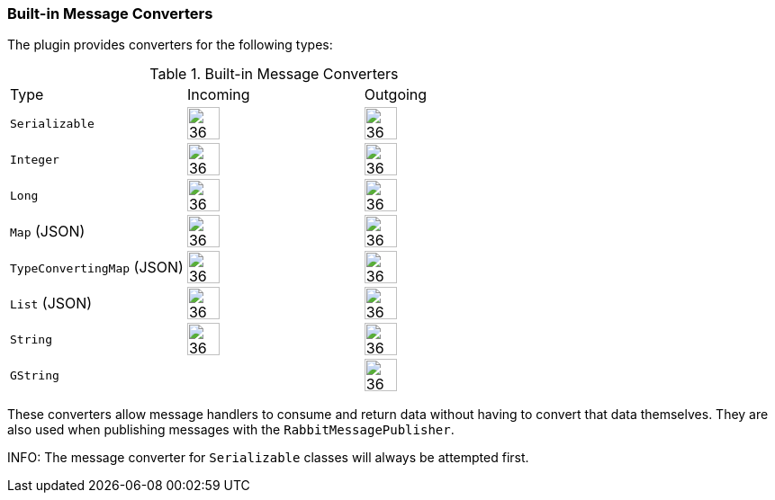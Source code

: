 === Built-in Message Converters

The plugin provides converters for the following types:

.Built-in Message Converters
[grid="rows"]
|===
| Type                       | Incoming               | Outgoing
| `Serializable`             | image:check.svg[36,36] | image:check.svg[36,36]
| `Integer`                  | image:check.svg[36,36] | image:check.svg[36,36]
| `Long`                     | image:check.svg[36,36] | image:check.svg[36,36]
| `Map` (JSON)               | image:check.svg[36,36] | image:check.svg[36,36]
| `TypeConvertingMap` (JSON) | image:check.svg[36,36] | image:check.svg[36,36]
| `List` (JSON)              | image:check.svg[36,36] | image:check.svg[36,36]
| `String`                   | image:check.svg[36,36] | image:check.svg[36,36]
| `GString`                  |                        | image:check.svg[36,36]
|===



These converters allow message handlers to consume and return data without having to convert that data themselves. They
are also used when publishing messages with the `RabbitMessagePublisher`.

INFO: The message converter for `Serializable` classes will always be attempted first.
